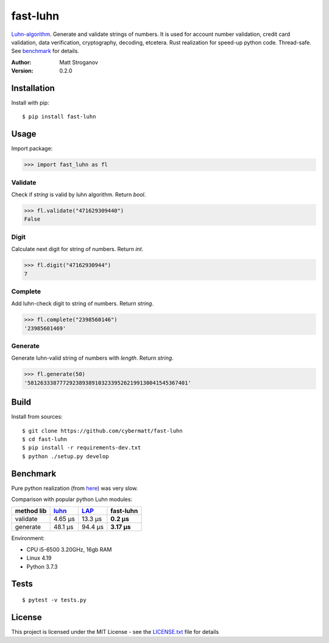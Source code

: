 =========
fast-luhn
=========

Luhn-algorithm_. Generate and validate strings of numbers. 
It is used for account number validation, credit card validation, data verification, cryptography, decoding, etcetera.
Rust realization for speed-up python code. Thread-safe. See benchmark_ for details.

.. _Luhn-algorithm: https://en.wikipedia.org/wiki/Luhn_algorithm

:Author: Matt Stroganov
:Version: 0.2.0


Installation
============
Install with pip:

::

   $ pip install fast-luhn

Usage
=====
Import package:

.. code:: python

   >>> import fast_luhn as fl

Validate
--------
Check if *string* is valid by luhn algorithm. Return *bool*.

.. code:: python

   >>> fl.validate("471629309440")
   False

Digit
--------
Calculate next digit for string of numbers. Return *int*.

.. code:: python

   >>> fl.digit("47162930944")
   7

Complete
--------
Add luhn-check digit to string of numbers. Return *string*.

.. code:: python

   >>> fl.complete("2398560146")
   '23985601469'

Generate
--------
Generate luhn-valid string of numbers with *length*. Return *string*.

.. code:: python

   >>> fl.generate(50)
   '58126333877729238938910323395262199130041545367401'

Build
=====
Install from sources:

::

   $ git clone https://github.com/cybermatt/fast-luhn
   $ cd fast-luhn
   $ pip install -r requirements-dev.txt
   $ python ./setup.py develop


Benchmark
=========

Pure python realization (from here_) was very slow.

.. _here: https://stackoverflow.com/questions/21079439/implementation-of-luhn-formula

Comparison with popular python Luhn modules:

+--------------+------------+-----------+------------+
| method \ lib |    luhn_   |    LAP_   | fast-luhn  |
+==============+============+===========+============+
| validate     |   4.65 µs  |  13.3 µs  | **0.2 µs** |
+--------------+------------+-----------+------------+
| generate     |   48.1 µs  |  94.4 µs  | **3.17 µs**|
+--------------+------------+-----------+------------+

.. _luhn: https://github.com/mmcloughlin/luhn
.. _LAP: https://github.com/garwoodpr/LuhnAlgorithmProof

Environment:

* CPU i5-6500 3.20GHz, 16gb RAM
* Linux 4.19
* Python 3.7.3


Tests
=====

::

   $ pytest -v tests.py 


License
=======

This project is licensed under the MIT License - see the LICENSE.txt_ file for details

.. _LICENSE.txt: LICENSE.txt
